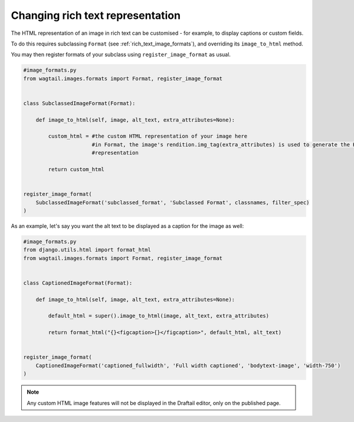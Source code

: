 .. _changing_rich_text_representation:

=================================
Changing rich text representation
=================================

The HTML representation of an image in rich text can be customised - for example, to display captions or custom fields.

To do this requires subclassing ``Format`` (see :ref:`rich_text_image_formats`), and overriding its ``image_to_html`` method.

You may then register formats of your subclass using ``register_image_format`` as usual.

.. code-block:: python

    #image_formats.py
    from wagtail.images.formats import Format, register_image_format


    class SubclassedImageFormat(Format):

        def image_to_html(self, image, alt_text, extra_attributes=None):

            custom_html = #the custom HTML representation of your image here
                          #in Format, the image's rendition.img_tag(extra_attributes) is used to generate the HTML
                          #representation

            return custom_html


    register_image_format(
        SubclassedImageFormat('subclassed_format', 'Subclassed Format', classnames, filter_spec)
    )

As an example, let's say you want the alt text to be displayed as a caption for the image as well:

.. code-block:: python

    #image_formats.py
    from django.utils.html import format_html
    from wagtail.images.formats import Format, register_image_format


    class CaptionedImageFormat(Format):

        def image_to_html(self, image, alt_text, extra_attributes=None):

            default_html = super().image_to_html(image, alt_text, extra_attributes)

            return format_html("{}<figcaption>{}</figcaption>", default_html, alt_text)


    register_image_format(
        CaptionedImageFormat('captioned_fullwidth', 'Full width captioned', 'bodytext-image', 'width-750')
    )

.. note::
    Any custom HTML image features will not be displayed in the Draftail editor, only on the published page.
